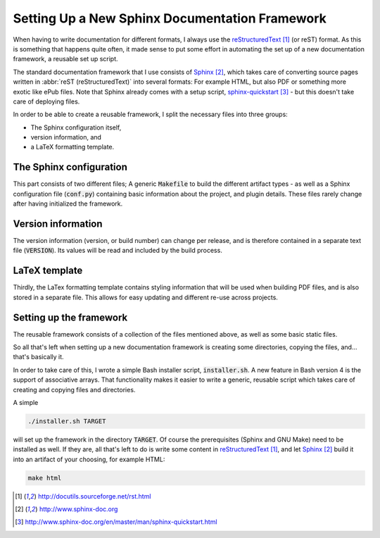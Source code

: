 ###############################################
Setting Up a New Sphinx Documentation Framework
###############################################

When having to write documentation for different formats, I always use the
reStructuredText_ (or reST) format. As this is something that happens quite
often, it made sense to put some effort in automating the set up of a new
documentation framework, a reusable set up script.

The standard documentation framework that I use consists of `Sphinx`_, which
takes care of converting source pages written in :abbr:`reST (reStructuredText)`
into several formats: For example HTML, but also PDF or something more exotic
like ePub files. Note that Sphinx already comes with a setup script,
`sphinx-quickstart`_ - but this doesn't take care of deploying files.

In order to be able to create a reusable framework, I split the necessary files
into three groups:

+ The Sphinx configuration itself,
+ version information, and
+ a LaTeX formatting template.


The Sphinx configuration
========================

This part consists of two different files; A generic :code:`Makefile` to build
the different artifact types - as well as a Sphinx configuration file
(:code:`conf.py`) containing basic information about the project, and plugin
details. These files rarely change after having initialized the framework.


Version information
===================

The version information (version, or build number) can change per release, and
is therefore contained in a separate text file (:code:`VERSION`). Its values
will be read and included by the build process.


LaTeX template
==============

Thirdly, the LaTex formatting template contains styling information that will be
used when building PDF files, and is also stored in a separate file. This allows
for easy updating and different re-use across projects.


Setting up the framework
========================

The reusable framework consists of a collection of the files mentioned above, as
well as some basic static files.

So all that's left when setting up a new documentation framework is creating
some directories, copying the files, and... that's basically it.

In order to take care of this, I wrote a simple Bash installer script,
:code:`installer.sh`. A new feature in Bash version 4 is the
support of associative arrays. That functionality makes it easier to write a
generic, reusable script which takes care of creating and copying files and
directories.

A simple

.. code-block:: console

   ./installer.sh TARGET

will set up the framework in the directory :code:`TARGET`. Of course the
prerequisites (Sphinx and GNU Make) need to be installed as well. If they are,
all that's left to do is write some content in `reStructuredText`_, and let
`Sphinx`_ build it into an artifact of your choosing, for example HTML:

.. code-block:: console

   make html



.. target-notes::

.. _reStructuredText: http://docutils.sourceforge.net/rst.html
.. _Sphinx: http://www.sphinx-doc.org
.. _`sphinx-quickstart`: http://www.sphinx-doc.org/en/master/man/sphinx-quickstart.html

